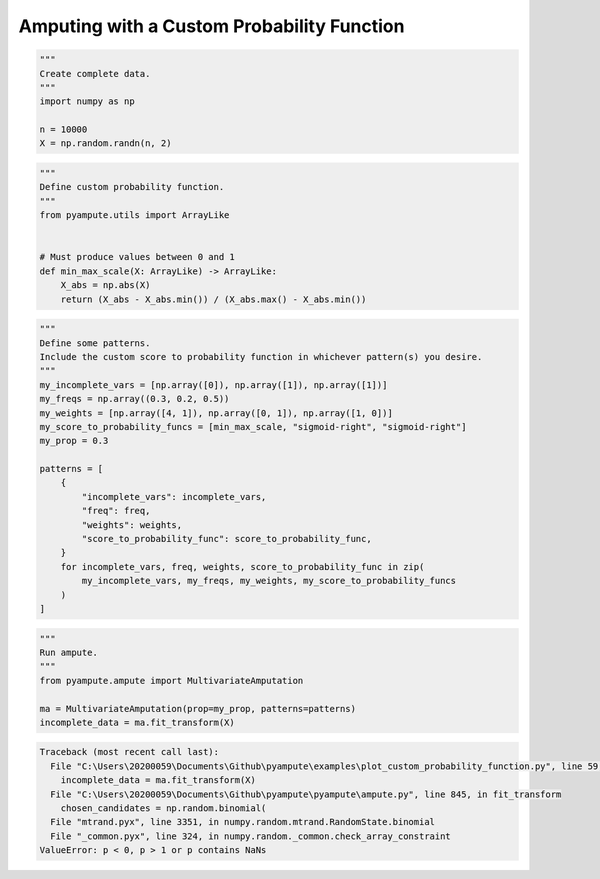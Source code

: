 
.. DO NOT EDIT.
.. THIS FILE WAS AUTOMATICALLY GENERATED BY SPHINX-GALLERY.
.. TO MAKE CHANGES, EDIT THE SOURCE PYTHON FILE:
.. "auto_examples\plot_custom_probability_function.py"
.. LINE NUMBERS ARE GIVEN BELOW.

.. only:: html

    .. note::
        :class: sphx-glr-download-link-note

        Click :ref:`here <sphx_glr_download_auto_examples_plot_custom_probability_function.py>`
        to download the full example code

.. rst-class:: sphx-glr-example-title

.. _sphx_glr_auto_examples_plot_custom_probability_function.py:


============================================
Amputing with a Custom Probability Function
============================================

.. GENERATED FROM PYTHON SOURCE LINES 8-16

.. code-block:: default

    """
    Create complete data.
    """
    import numpy as np

    n = 10000
    X = np.random.randn(n, 2)








.. GENERATED FROM PYTHON SOURCE LINES 17-29

.. code-block:: default

    """
    Define custom probability function.
    """
    from pyampute.utils import ArrayLike


    # Must produce values between 0 and 1
    def min_max_scale(X: ArrayLike) -> ArrayLike:
        X_abs = np.abs(X)
        return (X_abs - X_abs.min()) / (X_abs.max() - X_abs.min())









.. GENERATED FROM PYTHON SOURCE LINES 30-52

.. code-block:: default

    """
    Define some patterns.
    Include the custom score to probability function in whichever pattern(s) you desire.
    """
    my_incomplete_vars = [np.array([0]), np.array([1]), np.array([1])]
    my_freqs = np.array((0.3, 0.2, 0.5))
    my_weights = [np.array([4, 1]), np.array([0, 1]), np.array([1, 0])]
    my_score_to_probability_funcs = [min_max_scale, "sigmoid-right", "sigmoid-right"]
    my_prop = 0.3

    patterns = [
        {
            "incomplete_vars": incomplete_vars,
            "freq": freq,
            "weights": weights,
            "score_to_probability_func": score_to_probability_func,
        }
        for incomplete_vars, freq, weights, score_to_probability_func in zip(
            my_incomplete_vars, my_freqs, my_weights, my_score_to_probability_funcs
        )
    ]








.. GENERATED FROM PYTHON SOURCE LINES 53-61

.. code-block:: default

    """
    Run ampute.
    """
    from pyampute.ampute import MultivariateAmputation

    ma = MultivariateAmputation(prop=my_prop, patterns=patterns)
    incomplete_data = ma.fit_transform(X)



.. rst-class:: sphx-glr-script-out

.. code-block:: pytb

    Traceback (most recent call last):
      File "C:\Users\20200059\Documents\Github\pyampute\examples\plot_custom_probability_function.py", line 59, in <module>
        incomplete_data = ma.fit_transform(X)
      File "C:\Users\20200059\Documents\Github\pyampute\pyampute\ampute.py", line 845, in fit_transform
        chosen_candidates = np.random.binomial(
      File "mtrand.pyx", line 3351, in numpy.random.mtrand.RandomState.binomial
      File "_common.pyx", line 324, in numpy.random._common.check_array_constraint
    ValueError: p < 0, p > 1 or p contains NaNs





.. rst-class:: sphx-glr-timing

   **Total running time of the script:** ( 0 minutes  0.017 seconds)


.. _sphx_glr_download_auto_examples_plot_custom_probability_function.py:


.. only :: html

 .. container:: sphx-glr-footer
    :class: sphx-glr-footer-example



  .. container:: sphx-glr-download sphx-glr-download-python

     :download:`Download Python source code: plot_custom_probability_function.py <plot_custom_probability_function.py>`



  .. container:: sphx-glr-download sphx-glr-download-jupyter

     :download:`Download Jupyter notebook: plot_custom_probability_function.ipynb <plot_custom_probability_function.ipynb>`


.. only:: html

 .. rst-class:: sphx-glr-signature

    `Gallery generated by Sphinx-Gallery <https://sphinx-gallery.github.io>`_
